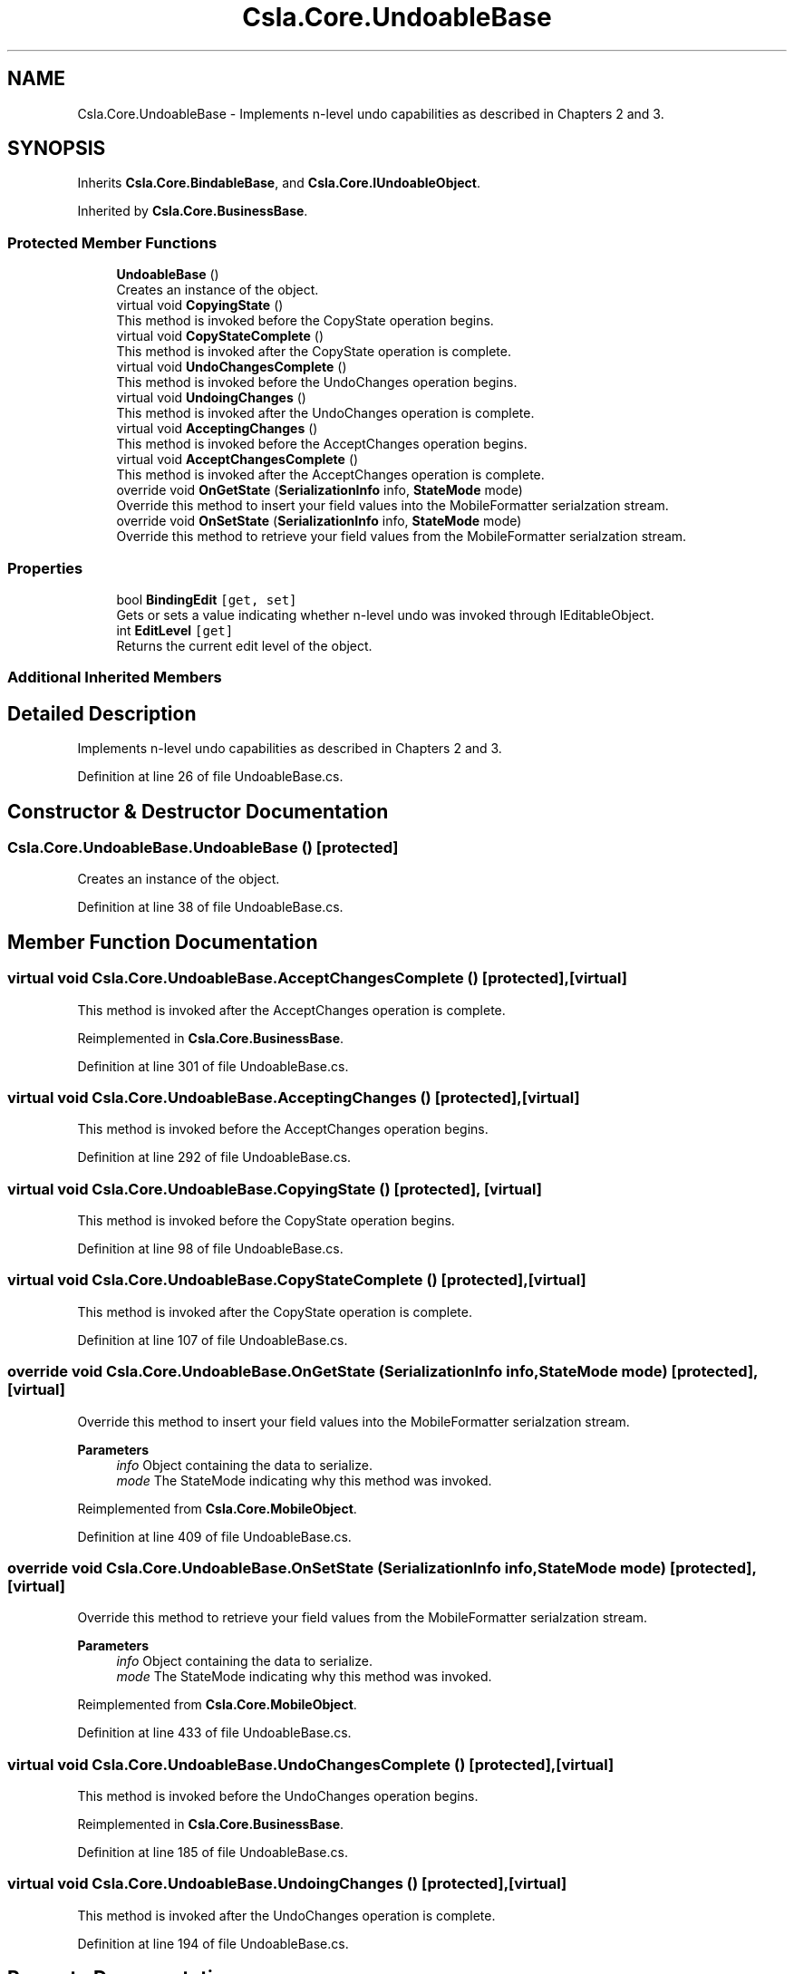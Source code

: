 .TH "Csla.Core.UndoableBase" 3 "Thu Jul 22 2021" "Version 5.4.2" "CSLA.NET" \" -*- nroff -*-
.ad l
.nh
.SH NAME
Csla.Core.UndoableBase \- Implements n-level undo capabilities as described in Chapters 2 and 3\&.  

.SH SYNOPSIS
.br
.PP
.PP
Inherits \fBCsla\&.Core\&.BindableBase\fP, and \fBCsla\&.Core\&.IUndoableObject\fP\&.
.PP
Inherited by \fBCsla\&.Core\&.BusinessBase\fP\&.
.SS "Protected Member Functions"

.in +1c
.ti -1c
.RI "\fBUndoableBase\fP ()"
.br
.RI "Creates an instance of the object\&. "
.ti -1c
.RI "virtual void \fBCopyingState\fP ()"
.br
.RI "This method is invoked before the CopyState operation begins\&. "
.ti -1c
.RI "virtual void \fBCopyStateComplete\fP ()"
.br
.RI "This method is invoked after the CopyState operation is complete\&. "
.ti -1c
.RI "virtual void \fBUndoChangesComplete\fP ()"
.br
.RI "This method is invoked before the UndoChanges operation begins\&. "
.ti -1c
.RI "virtual void \fBUndoingChanges\fP ()"
.br
.RI "This method is invoked after the UndoChanges operation is complete\&. "
.ti -1c
.RI "virtual void \fBAcceptingChanges\fP ()"
.br
.RI "This method is invoked before the AcceptChanges operation begins\&. "
.ti -1c
.RI "virtual void \fBAcceptChangesComplete\fP ()"
.br
.RI "This method is invoked after the AcceptChanges operation is complete\&. "
.ti -1c
.RI "override void \fBOnGetState\fP (\fBSerializationInfo\fP info, \fBStateMode\fP mode)"
.br
.RI "Override this method to insert your field values into the MobileFormatter serialzation stream\&. "
.ti -1c
.RI "override void \fBOnSetState\fP (\fBSerializationInfo\fP info, \fBStateMode\fP mode)"
.br
.RI "Override this method to retrieve your field values from the MobileFormatter serialzation stream\&. "
.in -1c
.SS "Properties"

.in +1c
.ti -1c
.RI "bool \fBBindingEdit\fP\fC [get, set]\fP"
.br
.RI "Gets or sets a value indicating whether n-level undo was invoked through IEditableObject\&. "
.ti -1c
.RI "int \fBEditLevel\fP\fC [get]\fP"
.br
.RI "Returns the current edit level of the object\&. "
.in -1c
.SS "Additional Inherited Members"
.SH "Detailed Description"
.PP 
Implements n-level undo capabilities as described in Chapters 2 and 3\&. 


.PP
Definition at line 26 of file UndoableBase\&.cs\&.
.SH "Constructor & Destructor Documentation"
.PP 
.SS "Csla\&.Core\&.UndoableBase\&.UndoableBase ()\fC [protected]\fP"

.PP
Creates an instance of the object\&. 
.PP
Definition at line 38 of file UndoableBase\&.cs\&.
.SH "Member Function Documentation"
.PP 
.SS "virtual void Csla\&.Core\&.UndoableBase\&.AcceptChangesComplete ()\fC [protected]\fP, \fC [virtual]\fP"

.PP
This method is invoked after the AcceptChanges operation is complete\&. 
.PP
Reimplemented in \fBCsla\&.Core\&.BusinessBase\fP\&.
.PP
Definition at line 301 of file UndoableBase\&.cs\&.
.SS "virtual void Csla\&.Core\&.UndoableBase\&.AcceptingChanges ()\fC [protected]\fP, \fC [virtual]\fP"

.PP
This method is invoked before the AcceptChanges operation begins\&. 
.PP
Definition at line 292 of file UndoableBase\&.cs\&.
.SS "virtual void Csla\&.Core\&.UndoableBase\&.CopyingState ()\fC [protected]\fP, \fC [virtual]\fP"

.PP
This method is invoked before the CopyState operation begins\&. 
.PP
Definition at line 98 of file UndoableBase\&.cs\&.
.SS "virtual void Csla\&.Core\&.UndoableBase\&.CopyStateComplete ()\fC [protected]\fP, \fC [virtual]\fP"

.PP
This method is invoked after the CopyState operation is complete\&. 
.PP
Definition at line 107 of file UndoableBase\&.cs\&.
.SS "override void Csla\&.Core\&.UndoableBase\&.OnGetState (\fBSerializationInfo\fP info, \fBStateMode\fP mode)\fC [protected]\fP, \fC [virtual]\fP"

.PP
Override this method to insert your field values into the MobileFormatter serialzation stream\&. 
.PP
\fBParameters\fP
.RS 4
\fIinfo\fP Object containing the data to serialize\&. 
.br
\fImode\fP The StateMode indicating why this method was invoked\&. 
.RE
.PP

.PP
Reimplemented from \fBCsla\&.Core\&.MobileObject\fP\&.
.PP
Definition at line 409 of file UndoableBase\&.cs\&.
.SS "override void Csla\&.Core\&.UndoableBase\&.OnSetState (\fBSerializationInfo\fP info, \fBStateMode\fP mode)\fC [protected]\fP, \fC [virtual]\fP"

.PP
Override this method to retrieve your field values from the MobileFormatter serialzation stream\&. 
.PP
\fBParameters\fP
.RS 4
\fIinfo\fP Object containing the data to serialize\&. 
.br
\fImode\fP The StateMode indicating why this method was invoked\&. 
.RE
.PP

.PP
Reimplemented from \fBCsla\&.Core\&.MobileObject\fP\&.
.PP
Definition at line 433 of file UndoableBase\&.cs\&.
.SS "virtual void Csla\&.Core\&.UndoableBase\&.UndoChangesComplete ()\fC [protected]\fP, \fC [virtual]\fP"

.PP
This method is invoked before the UndoChanges operation begins\&. 
.PP
Reimplemented in \fBCsla\&.Core\&.BusinessBase\fP\&.
.PP
Definition at line 185 of file UndoableBase\&.cs\&.
.SS "virtual void Csla\&.Core\&.UndoableBase\&.UndoingChanges ()\fC [protected]\fP, \fC [virtual]\fP"

.PP
This method is invoked after the UndoChanges operation is complete\&. 
.PP
Definition at line 194 of file UndoableBase\&.cs\&.
.SH "Property Documentation"
.PP 
.SS "bool Csla\&.Core\&.UndoableBase\&.BindingEdit\fC [get]\fP, \fC [set]\fP, \fC [protected]\fP"

.PP
Gets or sets a value indicating whether n-level undo was invoked through IEditableObject\&. FOR INTERNAL CSLA \&.NET USE ONLY!
.PP
Definition at line 49 of file UndoableBase\&.cs\&.
.SS "int Csla\&.Core\&.UndoableBase\&.EditLevel\fC [get]\fP, \fC [protected]\fP"

.PP
Returns the current edit level of the object\&. 
.PP
Definition at line 70 of file UndoableBase\&.cs\&.

.SH "Author"
.PP 
Generated automatically by Doxygen for CSLA\&.NET from the source code\&.
